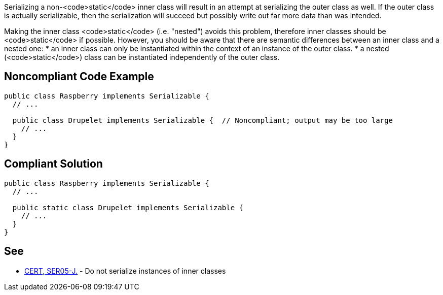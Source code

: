Serializing a non-<code>static</code> inner class will result in an attempt at serializing the outer class as well. If the outer class is actually serializable, then the serialization will succeed but possibly write out far more data than was intended. 

Making the inner class <code>static</code> (i.e. "nested") avoids this problem, therefore inner classes should be <code>static</code> if possible. However, you should be aware that there are semantic differences between an inner class and a nested one: 
* an inner class can only be instantiated within the context of an instance of the outer class. 
* a nested (<code>static</code>) class can be instantiated independently of the outer class.


== Noncompliant Code Example

----
public class Raspberry implements Serializable {
  // ...

  public class Drupelet implements Serializable {  // Noncompliant; output may be too large
    // ...
  }
}
----


== Compliant Solution

----
public class Raspberry implements Serializable {
  // ...

  public static class Drupelet implements Serializable {
    // ...
  }
}
----


== See

* https://www.securecoding.cert.org/confluence/x/O4CpAQ[CERT, SER05-J.] - Do not serialize instances of inner classes

